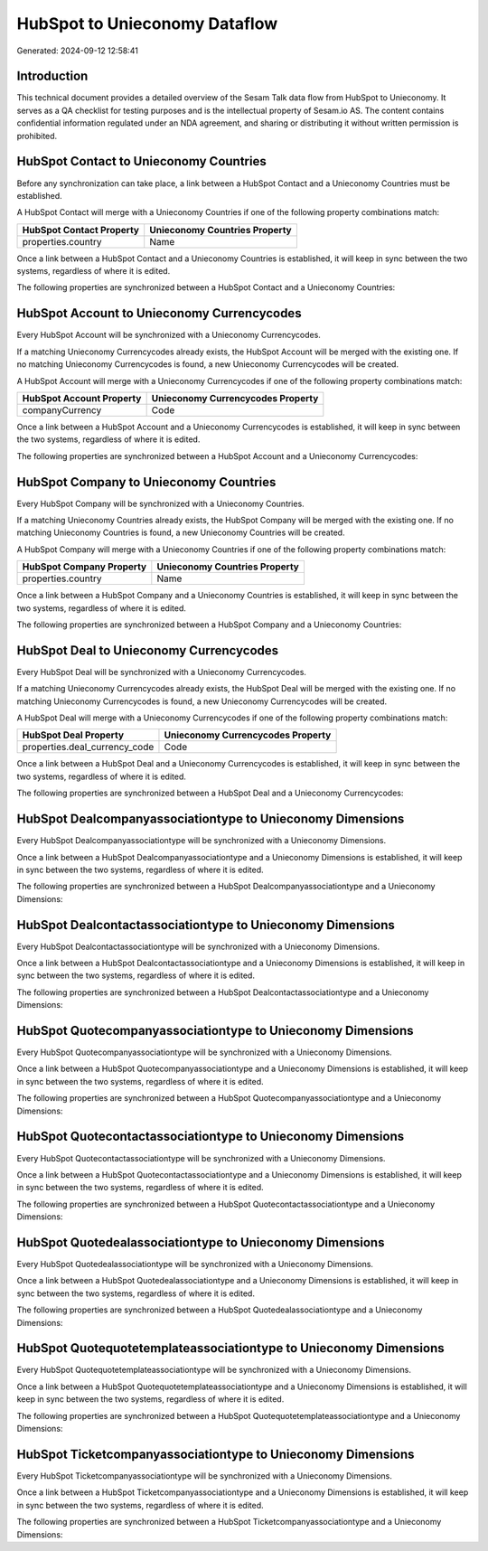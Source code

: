 ==============================
HubSpot to Unieconomy Dataflow
==============================

Generated: 2024-09-12 12:58:41

Introduction
------------

This technical document provides a detailed overview of the Sesam Talk data flow from HubSpot to Unieconomy. It serves as a QA checklist for testing purposes and is the intellectual property of Sesam.io AS. The content contains confidential information regulated under an NDA agreement, and sharing or distributing it without written permission is prohibited.

HubSpot Contact to Unieconomy Countries
---------------------------------------
Before any synchronization can take place, a link between a HubSpot Contact and a Unieconomy Countries must be established.

A HubSpot Contact will merge with a Unieconomy Countries if one of the following property combinations match:

.. list-table::
   :header-rows: 1

   * - HubSpot Contact Property
     - Unieconomy Countries Property
   * - properties.country
     - Name

Once a link between a HubSpot Contact and a Unieconomy Countries is established, it will keep in sync between the two systems, regardless of where it is edited.

The following properties are synchronized between a HubSpot Contact and a Unieconomy Countries:

.. list-table::
   :header-rows: 1

   * - HubSpot Contact Property
     - Unieconomy Countries Property
     - Unieconomy Data Type


HubSpot Account to Unieconomy Currencycodes
-------------------------------------------
Every HubSpot Account will be synchronized with a Unieconomy Currencycodes.

If a matching Unieconomy Currencycodes already exists, the HubSpot Account will be merged with the existing one.
If no matching Unieconomy Currencycodes is found, a new Unieconomy Currencycodes will be created.

A HubSpot Account will merge with a Unieconomy Currencycodes if one of the following property combinations match:

.. list-table::
   :header-rows: 1

   * - HubSpot Account Property
     - Unieconomy Currencycodes Property
   * - companyCurrency
     - Code

Once a link between a HubSpot Account and a Unieconomy Currencycodes is established, it will keep in sync between the two systems, regardless of where it is edited.

The following properties are synchronized between a HubSpot Account and a Unieconomy Currencycodes:

.. list-table::
   :header-rows: 1

   * - HubSpot Account Property
     - Unieconomy Currencycodes Property
     - Unieconomy Data Type


HubSpot Company to Unieconomy Countries
---------------------------------------
Every HubSpot Company will be synchronized with a Unieconomy Countries.

If a matching Unieconomy Countries already exists, the HubSpot Company will be merged with the existing one.
If no matching Unieconomy Countries is found, a new Unieconomy Countries will be created.

A HubSpot Company will merge with a Unieconomy Countries if one of the following property combinations match:

.. list-table::
   :header-rows: 1

   * - HubSpot Company Property
     - Unieconomy Countries Property
   * - properties.country
     - Name

Once a link between a HubSpot Company and a Unieconomy Countries is established, it will keep in sync between the two systems, regardless of where it is edited.

The following properties are synchronized between a HubSpot Company and a Unieconomy Countries:

.. list-table::
   :header-rows: 1

   * - HubSpot Company Property
     - Unieconomy Countries Property
     - Unieconomy Data Type


HubSpot Deal to Unieconomy Currencycodes
----------------------------------------
Every HubSpot Deal will be synchronized with a Unieconomy Currencycodes.

If a matching Unieconomy Currencycodes already exists, the HubSpot Deal will be merged with the existing one.
If no matching Unieconomy Currencycodes is found, a new Unieconomy Currencycodes will be created.

A HubSpot Deal will merge with a Unieconomy Currencycodes if one of the following property combinations match:

.. list-table::
   :header-rows: 1

   * - HubSpot Deal Property
     - Unieconomy Currencycodes Property
   * - properties.deal_currency_code
     - Code

Once a link between a HubSpot Deal and a Unieconomy Currencycodes is established, it will keep in sync between the two systems, regardless of where it is edited.

The following properties are synchronized between a HubSpot Deal and a Unieconomy Currencycodes:

.. list-table::
   :header-rows: 1

   * - HubSpot Deal Property
     - Unieconomy Currencycodes Property
     - Unieconomy Data Type


HubSpot Dealcompanyassociationtype to Unieconomy Dimensions
-----------------------------------------------------------
Every HubSpot Dealcompanyassociationtype will be synchronized with a Unieconomy Dimensions.

Once a link between a HubSpot Dealcompanyassociationtype and a Unieconomy Dimensions is established, it will keep in sync between the two systems, regardless of where it is edited.

The following properties are synchronized between a HubSpot Dealcompanyassociationtype and a Unieconomy Dimensions:

.. list-table::
   :header-rows: 1

   * - HubSpot Dealcompanyassociationtype Property
     - Unieconomy Dimensions Property
     - Unieconomy Data Type


HubSpot Dealcontactassociationtype to Unieconomy Dimensions
-----------------------------------------------------------
Every HubSpot Dealcontactassociationtype will be synchronized with a Unieconomy Dimensions.

Once a link between a HubSpot Dealcontactassociationtype and a Unieconomy Dimensions is established, it will keep in sync between the two systems, regardless of where it is edited.

The following properties are synchronized between a HubSpot Dealcontactassociationtype and a Unieconomy Dimensions:

.. list-table::
   :header-rows: 1

   * - HubSpot Dealcontactassociationtype Property
     - Unieconomy Dimensions Property
     - Unieconomy Data Type


HubSpot Quotecompanyassociationtype to Unieconomy Dimensions
------------------------------------------------------------
Every HubSpot Quotecompanyassociationtype will be synchronized with a Unieconomy Dimensions.

Once a link between a HubSpot Quotecompanyassociationtype and a Unieconomy Dimensions is established, it will keep in sync between the two systems, regardless of where it is edited.

The following properties are synchronized between a HubSpot Quotecompanyassociationtype and a Unieconomy Dimensions:

.. list-table::
   :header-rows: 1

   * - HubSpot Quotecompanyassociationtype Property
     - Unieconomy Dimensions Property
     - Unieconomy Data Type


HubSpot Quotecontactassociationtype to Unieconomy Dimensions
------------------------------------------------------------
Every HubSpot Quotecontactassociationtype will be synchronized with a Unieconomy Dimensions.

Once a link between a HubSpot Quotecontactassociationtype and a Unieconomy Dimensions is established, it will keep in sync between the two systems, regardless of where it is edited.

The following properties are synchronized between a HubSpot Quotecontactassociationtype and a Unieconomy Dimensions:

.. list-table::
   :header-rows: 1

   * - HubSpot Quotecontactassociationtype Property
     - Unieconomy Dimensions Property
     - Unieconomy Data Type


HubSpot Quotedealassociationtype to Unieconomy Dimensions
---------------------------------------------------------
Every HubSpot Quotedealassociationtype will be synchronized with a Unieconomy Dimensions.

Once a link between a HubSpot Quotedealassociationtype and a Unieconomy Dimensions is established, it will keep in sync between the two systems, regardless of where it is edited.

The following properties are synchronized between a HubSpot Quotedealassociationtype and a Unieconomy Dimensions:

.. list-table::
   :header-rows: 1

   * - HubSpot Quotedealassociationtype Property
     - Unieconomy Dimensions Property
     - Unieconomy Data Type


HubSpot Quotequotetemplateassociationtype to Unieconomy Dimensions
------------------------------------------------------------------
Every HubSpot Quotequotetemplateassociationtype will be synchronized with a Unieconomy Dimensions.

Once a link between a HubSpot Quotequotetemplateassociationtype and a Unieconomy Dimensions is established, it will keep in sync between the two systems, regardless of where it is edited.

The following properties are synchronized between a HubSpot Quotequotetemplateassociationtype and a Unieconomy Dimensions:

.. list-table::
   :header-rows: 1

   * - HubSpot Quotequotetemplateassociationtype Property
     - Unieconomy Dimensions Property
     - Unieconomy Data Type


HubSpot Ticketcompanyassociationtype to Unieconomy Dimensions
-------------------------------------------------------------
Every HubSpot Ticketcompanyassociationtype will be synchronized with a Unieconomy Dimensions.

Once a link between a HubSpot Ticketcompanyassociationtype and a Unieconomy Dimensions is established, it will keep in sync between the two systems, regardless of where it is edited.

The following properties are synchronized between a HubSpot Ticketcompanyassociationtype and a Unieconomy Dimensions:

.. list-table::
   :header-rows: 1

   * - HubSpot Ticketcompanyassociationtype Property
     - Unieconomy Dimensions Property
     - Unieconomy Data Type

